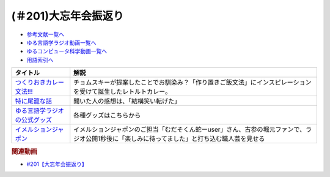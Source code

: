 .. _大忘年会振返り参考文献:

.. :ref:`参考文献:大忘年会振返り <大忘年会振返り参考文献>`

(＃201)大忘年会振返り
=================================

* `参考文献一覧へ </reference/>`_ 
* `ゆる言語学ラジオ動画一覧へ </videos/yurugengo_radio_list.html>`_ 
* `ゆるコンピュータ科学動画一覧へ </videos/yurucomputer_radio_list.html>`_ 
* `用語索引へ </genindex.html>`_ 

.. raw:: html

  <!--つくりおきカレー文法!!!--><a href="https://booth.pm/ja/items/4465981" target="_blank"><img border="0" src="https://booth.pximg.net/0a9b47a9-9920-4762-b089-3ed70ce5c222/i/4465981/d00810f8-be10-41e9-bbdf-95df6f184c74_base_resized.jpg" width="100"></a>
  <!--特に尾籠な話--><a href="https://www.valuebooks.jp/%E3%82%86%E3%82%8B%E8%A8%80%E8%AA%9E%E5%AD%A6%E3%83%A9%E3%82%B8%E3%82%AA%E3%81%AE%E7%89%B9%E3%81%AB%E5%B0%BE%E7%B1%A0%E3%81%AA%E8%A9%B1%E3%80%90%E3%82%86%E3%82%8B%E8%A8%80%E8%AA%9E%E5%AD%A6%E3%83%A9%E3%82%B8%E3%82%AA-%E5%85%AC%E5%BC%8F%E3%82%B0%E3%83%83.../bp/VS0058900695" target="_blank"><img border="0" src="https://wcdn.valuebooks.jp/endpaper/upload/%E3%82%86%E3%82%8B%E8%A8%80%E8%AA%9E%E5%AD%A6%E3%83%A9%E3%82%B7%E3%82%99%E3%82%AA%E3%81%AE%E7%89%B9%E3%81%AB%E5%B0%BE%E7%B1%A0%E3%81%AA%E8%A9%B1.jpg" width="100"></a>
  <!--ゆる言語学ラジオの公式グッズ--><a href="https://www.valuebooks.jp/shelf-items/folder/4362babbae09d77" target="_blank"><img border="0" src="https://wcdn.valuebooks.jp/endpaper/upload/%E3%80%8C%E3%83%8D%E3%82%B1%E3%80%8D%E3%82%A2%E3%82%AF%E3%83%AA%E3%83%AB%E3%82%AD%E3%83%BC%E3%83%9B%E3%83%AB%E3%82%BF%E3%82%99%E3%83%BC.jpg" width="100"></a>
  <!--イメルションジャポン--><a href="https://immersionjp.official.ec/" target="_blank"><img border="0" src="https://baseec-img-mng.akamaized.net/images/user/logo/d6162faa91793987638cbe2b1fd2fdde.png" width="100"></a>
  <!--イメルションジャポン--><a href="https://immersionjp.official.ec/" target="_blank"><img border="0" src="https://yt3.googleusercontent.com/QJMfikeYi8cMBz5txhXZ4_oJROvvEnn1qIZy86qilrrJFBWvOMAOaQDqAr_gdbLgv2GgsEjnOOA=s88-c-k-c0x00ffffff-no-rj" width="100"></a>

+---------------------------------+-----------------------------------------------------------------------------------------------------------------------------------------------+
|            タイトル             |                                                                     解説                                                                      |
+=================================+===============================================================================================================================================+
| `つくりおきカレー文法!!!`_      | チョムスキーが提案したことでお馴染み？「作り置きご飯文法」にインスピレーションを受けて誕生したレトルトカレー。                                |
+---------------------------------+-----------------------------------------------------------------------------------------------------------------------------------------------+
| `特に尾籠な話`_                 | 聞いた人の感想は、「結構笑い転げた」                                                                                                          |
+---------------------------------+-----------------------------------------------------------------------------------------------------------------------------------------------+
| `ゆる言語学ラジオの公式グッズ`_ | 各種グッズはこちらから                                                                                                                        |
+---------------------------------+-----------------------------------------------------------------------------------------------------------------------------------------------+
| `イメルションジャポン`_         | イメルションジャポンのご担当「むだそくん蛇ーuser」さん、古参の堀元ファンで、ラジオ公開1秒後に「楽しみに待ってました」と打ち込む職人芸を見せる |
+---------------------------------+-----------------------------------------------------------------------------------------------------------------------------------------------+
.. _イメルションジャポン: https://immersionjp.official.ec/
.. _ゆる言語学ラジオの公式グッズ: https://www.valuebooks.jp/shelf-items/folder/4362babbae09d77
.. _特に尾籠な話: https://www.valuebooks.jp/%E3%82%86%E3%82%8B%E8%A8%80%E8%AA%9E%E5%AD%A6%E3%83%A9%E3%82%B8%E3%82%AA%E3%81%AE%E7%89%B9%E3%81%AB%E5%B0%BE%E7%B1%A0%E3%81%AA%E8%A9%B1%E3%80%90%E3%82%86%E3%82%8B%E8%A8%80%E8%AA%9E%E5%AD%A6%E3%83%A9%E3%82%B8%E3%82%AA-%E5%85%AC%E5%BC%8F%E3%82%B0%E3%83%83.../bp/VS0058900695
.. _つくりおきカレー文法!!!: https://booth.pm/ja/items/4465981

.. rubric:: 関連動画
* `#201【大忘年会振返り】`_

.. _#201【大忘年会振返り】: https://www.youtube.com/watch?v=3lYvzeR7SCU
